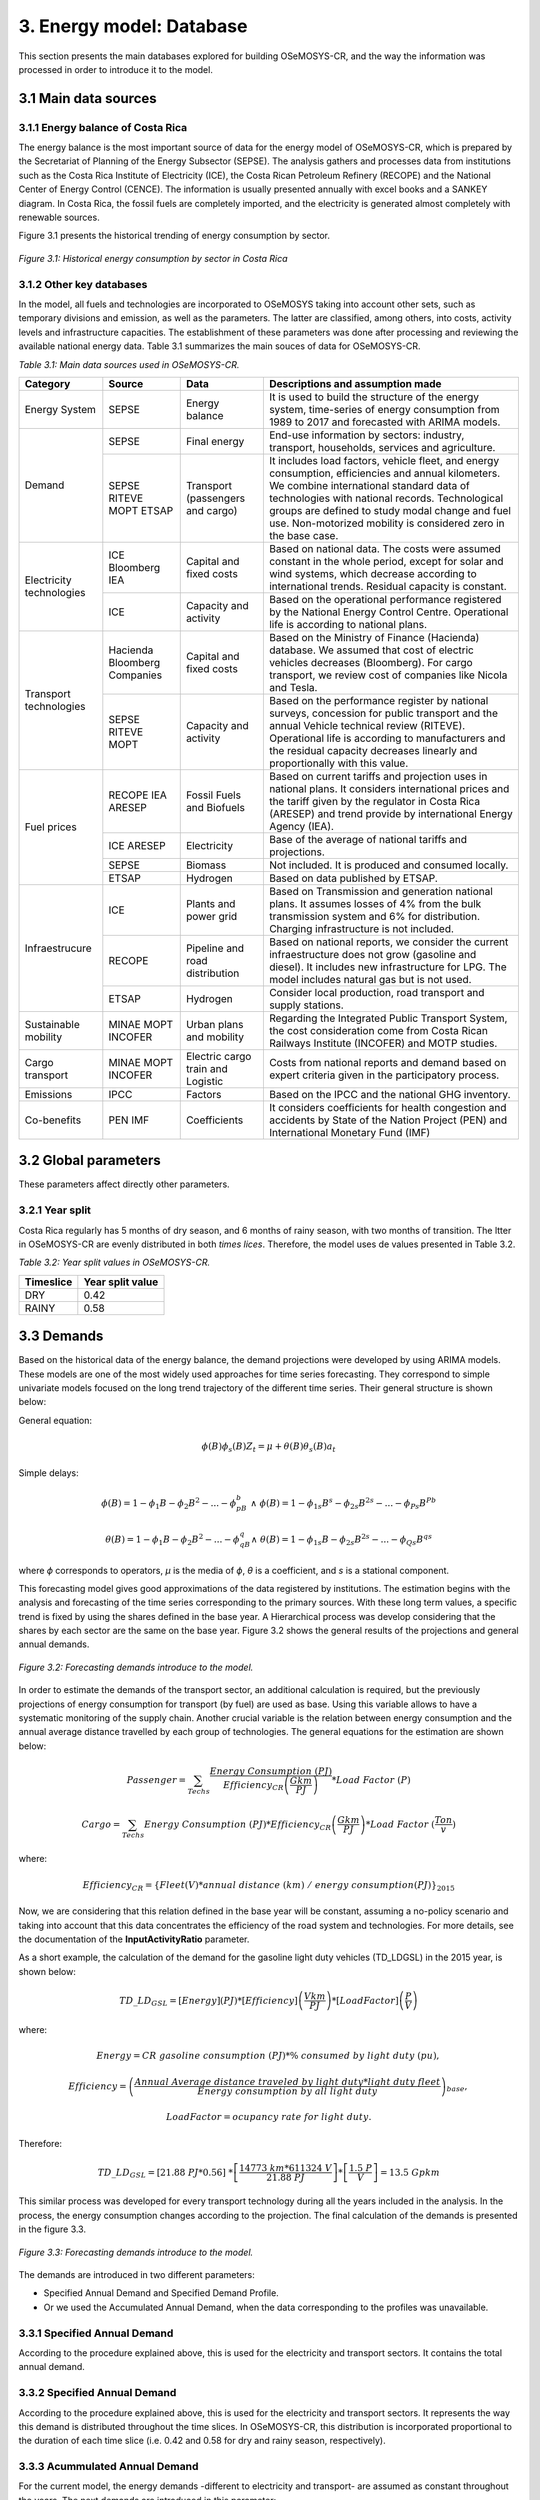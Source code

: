 3. Energy model: Database
=======================================
This section presents the main databases explored for building OSeMOSYS-CR, and the way the information was processed in order to introduce it to the model. 

3.1 Main data sources
+++++++++

3.1.1 Energy balance of Costa Rica
---------

The energy balance is the most important source of data for the energy model of OSeMOSYS-CR, which is prepared by the Secretariat of Planning of the Energy Subsector (SEPSE). The analysis gathers and processes data from institutions such as the Costa Rica Institute of Electricity (ICE), the Costa Rican Petroleum Refinery (RECOPE) and the National Center of Energy Control (CENCE). The information is usually presented annually with excel books and a SANKEY diagram. In Costa Rica, the fossil fuels are completely imported, and the electricity is generated almost completely with renewable sources. 

Figure 3.1 presents the historical trending of energy consumption by sector. 

.. figure:: img/Fig_HistoricalEnergyConsumption.png
   :align:   center
   :width:   600 px
   
   *Figure 3.1: Historical energy consumption by sector in Costa Rica*

3.1.2 Other key databases 
---------

In the model, all fuels and technologies are incorporated to OSeMOSYS taking into account other sets, such as temporary divisions and emission, as well as the parameters. The latter are classified, among others, into costs, activity levels and infrastructure capacities. The establishment of these parameters was done after processing and reviewing the available national energy data. Table 3.1 summarizes the main souces of data for OSeMOSYS-CR. 

*Table 3.1: Main data sources used in OSeMOSYS-CR.*

.. table:: 
   :align:   center
+--------------+------------+--------------------------+------------------------------------------------------------------------------+
| Category     | Source     | Data                     | Descriptions and assumption made                                             |
+==============+============+==========================+==============================================================================+
| Energy       | SEPSE      | Energy balance           | It is used to build the structure of the energy system, time-series of energy|
| System       |            |                          | consumption from 1989 to 2017 and forecasted with ARIMA models.              |
+--------------+------------+--------------------------+------------------------------------------------------------------------------+
| Demand       | SEPSE      | Final energy             | End-use information by sectors: industry, transport, households, services and|
|              |            |                          | agriculture.                                                                 |
+              +------------+--------------------------+------------------------------------------------------------------------------+
|              | SEPSE      | Transport                | It includes load factors, vehicle fleet, and energy consumption, efficiencies|
|              | RITEVE     | (passengers and cargo)   | and annual kilometers. We combine international standard data of technologies|
|              | MOPT       |                          | with national records. Technological groups are defined to study modal change|
|              | ETSAP      |                          | and fuel use. Non-motorized mobility is considered zero in the base case.    |
+--------------+------------+--------------------------+------------------------------------------------------------------------------+
|Electricity   | ICE        | Capital and fixed costs  | Based on national data. The costs were assumed constant in the whole period, |
|technologies  | Bloomberg  |                          | except for solar and wind systems, which decrease according to international |
|              | IEA        |                          | trends. Residual capacity is constant.                                       |
+              +------------+--------------------------+------------------------------------------------------------------------------+
|              | ICE        | Capacity and activity    | Based on the operational performance registered by the National Energy       |
|              |            |                          | Control Centre. Operational life is according to national plans.             |
+--------------+------------+--------------------------+------------------------------------------------------------------------------+
|Transport     | Hacienda   | Capital and fixed costs  | Based on the Ministry of Finance (Hacienda) database. We assumed that cost of|
|technologies  | Bloomberg  |                          | electric vehicles decreases (Bloomberg). For cargo transport, we review cost |
|              | Companies  |                          | of companies like Nicola and Tesla.                                          |
+              +------------+--------------------------+------------------------------------------------------------------------------+
|              | SEPSE      | Capacity and activity    | Based on the performance register by national surveys, concession for public |
|              | RITEVE     |                          | transport and the annual Vehicle technical review (RITEVE). Operational life |
|              | MOPT       |                          | is according to manufacturers and the residual capacity decreases linearly   | 
|              |            |                          | and proportionally with this value.                                          |
+--------------+------------+--------------------------+------------------------------------------------------------------------------+
|Fuel prices   | RECOPE     | Fossil Fuels and Biofuels| Based on current tariffs and projection uses in national plans. It considers |
|              | IEA        |                          | international prices and the tariff given by the regulator in Costa Rica     |
|              | ARESEP     |                          | (ARESEP) and trend provide by international Energy Agency (IEA).             |
+              +------------+--------------------------+------------------------------------------------------------------------------+
|              | ICE        | Electricity              | Base of the average of national tariffs and projections.                     |
|              | ARESEP     |                          |                                                                              |
+              +------------+--------------------------+------------------------------------------------------------------------------+
|              | SEPSE      | Biomass                  |  Not included. It is produced and consumed locally.                          |
+              +------------+--------------------------+------------------------------------------------------------------------------+
|              | ETSAP      | Hydrogen                 | Based on data published by ETSAP.                                            |
+--------------+------------+--------------------------+------------------------------------------------------------------------------+
|Infraestrucure| ICE        | Plants and power grid    | Based on Transmission and generation national plans. It assumes losses of 4% |
|              |            |                          | from the bulk transmission system and 6% for distribution. Charging          |
|              |            |                          | infrastructure is not included.                                              |
+              +------------+--------------------------+------------------------------------------------------------------------------+
|              | RECOPE     | Pipeline and road        | Based on national reports, we consider the current infraestructure does not  |
|              |            | distribution             | grow (gasoline and diesel). It includes new infrastructure for LPG. The model|
|              |            |                          | includes natural gas but is not used.                                        |
+              +------------+--------------------------+------------------------------------------------------------------------------+
|              | ETSAP      | Hydrogen                 | Consider local production, road transport and supply stations.               |
+--------------+------------+--------------------------+------------------------------------------------------------------------------+
| Sustainable  | MINAE      | Urban plans and mobility | Regarding the Integrated Public Transport System, the cost consideration come|
| mobility     | MOPT       |                          | from  Costa Rican Railways Institute (INCOFER) and MOTP studies.             |
|              | INCOFER    |                          |                                                                              |
+--------------+------------+--------------------------+------------------------------------------------------------------------------+
| Cargo        | MINAE      | Electric cargo train and | Costs  from national reports and demand based on expert criteria given in the|
| transport    | MOPT       | Logistic                 | participatory process.                                                       |
|              | INCOFER    |                          |                                                                              |
+--------------+------------+--------------------------+------------------------------------------------------------------------------+
| Emissions    | IPCC       |  Factors                 | Based on the IPCC and the national GHG inventory.                            |
+--------------+------------+--------------------------+------------------------------------------------------------------------------+
| Co-benefits  | PEN        | Coefficients             | It considers coefficients for health congestion and accidents by State of the|
|              | IMF        |                          | Nation Project (PEN) and International Monetary Fund (IMF)                   |
+--------------+------------+--------------------------+------------------------------------------------------------------------------+

3.2 Global parameters
+++++++++

These parameters affect directly other parameters. 

3.2.1 Year split
---------

Costa Rica regularly has 5 months of dry season, and 6 months of rainy season, with two months of transition. The ltter in OSeMOSYS-CR are evenly distributed in both *times lices*. Therefore, the model uses de values presented in Table 3.2. 

*Table 3.2: Year split values in OSeMOSYS-CR.*

.. table:: 
   :align:   center
+--------------+------------------+
| Timeslice    | Year split value |                                              
+==============+==================+
| DRY          |      0.42        |
+--------------+------------------+
| RAINY        |      0.58        |               
+--------------+------------------+

3.3 Demands
+++++++++

Based on the historical data of the energy balance, the demand projections were developed by using ARIMA models. These models are one of the most widely used approaches for time series forecasting. They correspond to simple univariate models focused on the long trend trajectory of the different time series. Their general structure is shown below:

General equation: 

.. math::

   \phi \left(B\right){\phi}_s\left(B\right)Z_t=\mu +\theta \left(B\right){\theta }_s\left(B\right)a_t
   
Simple delays: 
 
.. math::

   \phi \left(B\right)=1-{\phi }_1B-{\phi }_2B^2-...-{\phi }_pB^b\ \wedge \ \ \phi \left(B\right)=1-{\phi }_{1s}B^s-{\phi }_{2s}B^{2s}-...-{\phi }_{Ps}B^{Pb}
   
.. math::
   
   \theta \left(B\right)=1-{\phi }_1B-{\phi }_2B^2-...-{\phi }_qB^q\wedge \ \theta \left(B\right)=1-{\phi }_{1s}B-{\phi }_{2s}B^{2s}-...-{\phi }_{Qs}B^{qs}

where *ϕ* corresponds to operators, *μ* is the media  of *ϕ*, *θ* is a coefficient, and *s* is a stational component. 

This forecasting model gives good approximations of the data registered by institutions. The estimation begins with the analysis and forecasting of the time series corresponding to the primary sources. With these long term values, a specific trend is fixed by using the shares defined in the base year. A Hierarchical process was develop considering that the shares by each sector are the same on the base year. Figure 3.2 shows the general results of the projections and general annual demands.

.. figure::  img/Fig_ProjectedDemandsBySector.png
   :align:   center
   :width:   700 px
   
   *Figure 3.2: Forecasting demands introduce to the model.* 
   
In order to estimate the demands of the transport sector, an additional calculation is required, but the previously projections of energy consumption for transport (by fuel) are used as base. Using this variable allows to have a systematic monitoring of the supply chain. Another crucial variable is the relation between energy consumption and the annual average distance travelled by each group of technologies. The general equations for the estimation are shown below:

.. math::
   
   Passenger=\sum_{Techs}{\frac{Energy\ Consumption\ \left(PJ\right)}{Efficiency_{CR}\left(\frac{Gkm}{PJ}\right)}*Load\ Factor\ (P)\ } 
     
.. math::
   
   Cargo=\sum_{Techs}{Energy\ Consumption\ \left(PJ\right)*Efficiency_{CR}\left(\frac{Gkm}{PJ}\right)*Load\ Factor\ (\frac{Ton}{v} )}
   
where: 

.. math::
   
   Efficiency_{CR}={\left.\left\{Fleet\left(V\right)*annual\ distance\ \left(km\right)\ /\ energy\ consumption(PJ)\right.\right\}}_{2015}


Now, we are considering that this relation defined in the base year will be constant, assuming a no-policy scenario and taking into account that this data concentrates the efficiency of the road system and technologies. For more details, see the documentation of the **InputActivityRatio** parameter.   

As a short example, the calculation of the demand for the gasoline light duty vehicles (TD_LDGSL) in the 2015 year, is shown below: 

.. math::
   
   {TD\_LD}_{GSL}=\left[Energy\right]\left(PJ\right)*\left[Efficiency\right]\left(\frac{Vkm}{PJ}\right)*\left[LoadFactor\right]\left(\frac{P}{V}\right)
   
where:

.. math:: 

   Energy = CR\ gasoline\ consumption\ \left(PJ\right)* \%\ consumed\ by\ light\ duty\ (pu), 
   
   
.. math:: 

   Efficiency = {\left(\frac{Annual\ Average\ distance\ traveled\ by\ light\ duty*light\ duty\ fleet\ \ \ }{Energy\ consumption\ by\ all\ light\ duty}\right)}_{base},
   
   
.. math::

   LoadFactor=ocupancy\ rate\ for\ light\ duty.
   
Therefore: 

.. math::

   {TD\_LD}_{GSL}=\left[21.88\ PJ*0.56\right]\ *\left[\frac{14773\ km*611324\ V}{21.88\ PJ}\right]*\left[\frac{1.5\ P}{V}\right]=13.5\ Gpkm

This similar process was developed for every transport technology during all the years included in the analysis. In the process, the energy consumption changes according to the projection. The final calculation of the demands is presented in the figure 3.3. 

.. figure::  img/Fig_TransportDemands.png
   :align:   center
   :width:   700 px
   
   *Figure 3.3: Forecasting demands introduce to the model.* 

The demands are introduced in two different parameters: 

* Specified Annual Demand and Specified Demand Profile. 
* Or we used the Accumulated Annual Demand, when the data corresponding to the profiles was unavailable. 

3.3.1 Specified Annual Demand
---------
According to the procedure explained above, this is used for the electricity and transport sectors. It contains the total annual demand.

3.3.2 Specified Annual Demand
---------
According to the procedure explained above, this is used for the electricity and transport sectors. It represents the way this demand is distributed throughout the time slices. In OSeMOSYS-CR, this distribution is incorporated proportional to the duration of each time slice (i.e. 0.42 and 0.58 for dry and rainy season, respectively). 

3.3.3 Acummulated Annual Demand
---------

For the current model, the energy demands -different to electricity and transport- are assumed as constant throughout the years. The next demands are introduced in this parameter:
 
*	Industrial: Diesel, Fuel oil, Firewood, LPG, Biomass, and Petroleum coke.
*	Commerce: Firewood, and LPG.
*	Agriculture: Diesel.
*	Residential: Firewood, and LPG.

3.4 Performance
+++++++++

3.4.1 Capacity To Activity Unit
---------

This parameter allows to relate the capacity and activity level of the technologies. For this model, this parameter is used to introduce the relation between power and energy of the electricity sector. Therefore, we convert the GWh to PJ, understanding that if 1 GW is constant throughout the year, the corresponding energy is 31,536 PJ

For other sectors, we assume a default value equal to 1, as the calculation is related only to energy.

3.4.2 Capacity Factor
---------

The capacity factor is mainly used for representing electricity generation. In this case, historical data from 2011 to 2017 was the base to define the average value for every group of plants. Figure 3.4 shows the values of capacity factors for 2015. For solar and wind power plants another possibility is to use some tools like renewable ninja. 

.. figure::  img/CapacityFactor2015.png
   :align:   center
   :width:   700 px
    
   *Figure 3.4: Capacity factor for plants.* 
   
3.4.3 Availability Factor
---------

This value corresponds to the time that each technologies is available. OSeMOSYS-CR uses 0.9 for power plants (assuming a 0.1 portion of the time for maintenance works and reliability). For the transport sector, the model uses 1, since the vehicle fleet and the modes of mobility are distributed in the whole region and a combination of them can be used.

3.4.3 Operational Life
---------

For this parameter, the model employs a set of values used by KTH. In general, the most important investments have an operational life greater than the period of analysis. Table 3.3 shows the data used in the model. 

*Table 3.3: Summary of operational lifes used in the model.*

.. table:: 
   :align:   center

+-----------------------------+-----------------------------+-----------------------------+
| Electricity sector          | Transport sector            | Infraestructure             |
+---------------------+-------+---------------------+-------+---------------------+-------+
| Technologies        | Value | Technologies        | Value | Technologies        | Value |
+=====================+=======+=====================+=======+=====================+=======+
| Hydro dam           | 80    | Light duty          | 15/12 | Electric grid       | 50    |
+---------------------+-------+---------------------+-------+---------------------+-------+
| Hydro Run off river | 60    | 4WD                 | 10/12 | Pipeline system     | 50    |
+---------------------+-------+---------------------+-------+---------------------+-------+
| Biomass Power Plant | 25    | Motorcycle          | 11/12 | Biofuel production  | 50    |
+---------------------+-------+---------------------+-------+---------------------+-------+
| Geothermal Power P. | 40    | Minivan             | 15/12 | H2 production       | 50    |
+---------------------+-------+---------------------+-------+---------------------+-------+
| Solar Distribution  | 20    | Buses               | 15/12 |                     |       |
+---------------------+-------+---------------------+-------+---------------------+-------+
| Solar transmission  | 40    | Micro buses         | 15/12 |                     |       |
+---------------------+-------+---------------------+-------+---------------------+-------+
| Wind Distribution   | 20    | Taxis               | 10/12 |                     |       |
+---------------------+-------+---------------------+-------+---------------------+-------+
| Wind transmission   | 40    | Pickup truck        | 15/12 |                     |       |
+---------------------+-------+---------------------+-------+---------------------+-------+
| Thermal             | 25    | Trucks              | 15/12 |                     |       |
+---------------------+-------+---------------------+-------+---------------------+-------+

3.4.4 Residual Capacity
---------

The residual capacity expresses the capacity that already exists in the first year of analysis. The considerations regaring the electricity and transport sectors are presented below: 

* Electricity sector: As the most relevant plants in Costa Rica (especially Hydropower) have been recently improved in order to extend their operational life, the existing capacity in 2018 does not decrease through all the period of analysis. Figure 3.5 shows the reference values for 2018.

.. figure::  img/InstalledCapacity2018.png
   :align:   center
   :width:   700 px
   
   *Figure 3.5: Installed capacity in the Costa Rican power system (based on CENCE).* 
   
* Transport sector: This calculation was made taking into account the vehicle fleet in 2015, the transport demand by sector and a decreasing number of vehicles proportional to the operational life. Figure 3.6 presents how the capacity of the current fleet is reduced over the years.   

.. figure::  img/ResidualCapacityT.png
   :align:   center
   
   *Figure 3.6: Residual capacities for (a) public, (b) private and (c) cargo transport.* 

3.4.5 Input Activity Ratio
---------

This value is key for building the structure of model, since it connects the fuels and technologies (i.e. it represents all the inputs each technology needs). Usually, it is referred as the inverse of the efficiency of the process (if the Output Activity Ratio parameter is 1). 

In the case of the electricity sector, most part of the power plants are connected to renewable sources. Therefore it has been assumed a relation 1:1. With the exception of thermal plants, that are directly dependent of their variable cost (i.e. fuel). For the transmission and distribution grid, values proportional to losses (4% and 6%) were introduced. Table 3.4 shows the data used in OSeMOSYS-CR.

*Table 3.4: Summary of input activity ratio for electric sector.*

.. table:: 
   :align:   center

+--------------------------------+----------------------+---------+
| Input sources                  | Technology group     | Value   |
+================================+======================+=========+
| Water, solar, wind, geothermal | Renewable power plant| 1.000   |
+--------------------------------+----------------------+---------+
| Diesel                         | Thermal power plant  | 2.857   |
+--------------------------------+----------------------+---------+
| Fuel oil                       | Thermal power plant  | 2.174   |
+--------------------------------+----------------------+---------+
| Electricity from power plants  | Transmission grid    | 1.040   |
+--------------------------------+----------------------+---------+
| Electricity from transmission  | Distribution grid    | 1.060   |
+--------------------------------+----------------------+---------+

For the transport sector, the input activity ratio corresponds to the relation between the energy consumption (in Joules) by technologies and the demand (in vkm, pkm or tkm). As a first reference, values taken by organizations such as ETSAP or manufactures are considered. Regarding Costa Rican data, the requirements are: energy consumption by the transport sector, number of vehicles in the fleet and annual average distance by category. The efficiency can be expressed as MJ/km, or MJ/pkm if the load factor (i.e. number of passagers, *p*, per vehicle) is included. The importance of using the load factor is that it eases the incorporation of modal change by unifying the demand.

The general equation for calculating the input activity ratio in passenger transportation tecnologies in OSeMOSYS-CR is: 

.. math::

   {\varepsilon}_{CR}={\left(\frac{Energy}{Fleet*distance}\right)}^{-1}\left(\frac{km}{MJ}\right) = {\left(\frac{Energy}{Fleet*distance*passenger}\right)}^{-1}\left(\frac{pkm}{MJ}\right)

The next example, Table 3.5, shows how to recalculate the efficiencies of two types of technologies: current and new technologies. Here, we use the example of gasoline light duty vehicles. The procedure consists of using the estimation based on the national relation and the proportion provided by one reliable source (in this cases, a data set by the KTH based on ETSAP). 

*Table 3.5: . Recalculation of the input activity ratio .*

.. table:: 
   :align:   center

+-------------------+-------------------+------------------------+-------------------------------+----------------------+
| Technology        | KTH-ETSAP (MJ/km) | KTH-ETSAP (proportion) | CR data: (ECR_LDV)-1  (MJ/km) | Recalculated (MJ/km) |
+===================+===================+========================+===============================+======================+
| LDV_GSL (current) | 3.78 (base)       | 1.000                  | 2.420                         | 2.42                 |
+-------------------+-------------------+------------------------+-------------------------------+----------------------+
| LDV_GSL (New)     | 2.06              | 0.550                  |                               | 1.33                 |
+-------------------+-------------------+------------------------+-------------------------------+----------------------+

In this case, the data corresponding to the current vehicles is assumed equal to the national data. The data for new technologies is proportional to the relation estimated. As the relation between distance and energy consumption is a control variable that combines the efficiency of technologies and the road system, the value will be kept constant. This is done considering that the efficiency of the technologies will improve, while the conditions of the system will decrease. 

3.4.5 Output Activity Ratio
---------

This parameter works together alongside with the InputActivityRatio. Since the efficiency is stablished in the input, the OutputActivityRatio value is always 1. Therefore, its funciton in OSeMOSYS-CR is to connect the structure of the model.   

3.5 Technology costs
+++++++++

Figure 3.7 shows the relation included in the model regarding costs. Usually, the capital and fixed costs are related with the capacity and the variable cost is linked to the activity level. The diagram shows what parameters are used for each group of technologies.  

.. figure::  img/costs.png
   :align:   center
   :width:   700 px
   
   *Figure 3.7: Cost chains of OSeMOSYS-CR, where CC: Capital Cost, VC: Variable Cost, FC: Fixed Cost and P: Penalty.* 
   
In order to understand the cost flow, that the model follows in order to satisfy a specific demand, a brief example is presented in Figure 3.8. The figure includes the relation between the electric grid, the pipe system and the vehicles for one year. 

.. figure::  img/cost_example.png
   :align:   center
   :width:   700 px
   
   *Figure 3.8: Brief example of the cost chain of the model.* 
   
In this example, we have two ways to satisfy 1 Gpkm: electricity and fossil fuels. We are not taking into account the depreciation in this example. The activity and capacity for the transport sector is the same, while for the electricity sector the Capacity-to-activity unit (31.536) is used. The general, equation is: 

.. math::

   TotalCost=\sum_{Techs}{\left(Capital\ cost+fixed\right)*\left[capacity\right]+\left(cost\ variable\ cost\right)*[activity]}.
   
Electricity supply: 

.. math::

   Vehicle=\left(1200\ \frac{MUSD}{GPkm}\right)*\left[1GPkm\right]=1200\ MUSD, \\
   
.. math::

   Power\ -T\&D=\left(1200\ \frac{MUSD}{GW}\right)*\left[1GPkm*3\frac{PJ}{GPkm}*\frac{1}{\mathrm{31.536}}\frac{GW}{PJ}\right]=114\ MUSD, \\
   
.. math::

   Total\_electric=1200\ MUSD+114\ MUSD=1314\ MUSD. \\
   
Fossil Fuels supply: 

.. math::

   Vehicle=\left(800\ \frac{MUSD}{GPkm}\right)*\left[1GPkm\right]=800\ MUSD, \\
   
.. math::

   Fuel=\left(2+11\frac{MUSD}{PJ}\right)*\left[1GPkm*3.5\frac{PJ}{GPkm}\right]=45.5\ MUSD,\ \\
   
.. math::

   Total\_fossil=1200\ MUSD+114\ MUSD=845\ MUSD. \\

In this example, the fossil fuel chain is cheaper than the electricity-based solution. Additional conditions must be added, such as: the depreciation and variations in the costs.  The next sections present the data used for the costs in the model.  

3.5.1 Capital Cost
---------

Regarding the transport sector, the  capital cost information is based on information from the Ministry of Finance of Costa Rica  (Hacienda). OSeMOSYS-CR assumes that the cost of electric vehicles decreases according to information from Bloomberg. For cargo transport, the model incorporates cost data from companies like Nicola and Tesla. The following equation shows how the capital cost is calculated:

.. math:: 

   Capital\ cost=cost\ of\ vehicle\ \left(\frac{USD}{vehicle}\right)/effiecency\left(\frac{km}{year}\right)/LF\left(\frac{Passenger}{vehicle}\right)
   
For the electricity infraestructure such as power plants, the model uses information from the Costa Rican Institute of Electricity, ICE. 
   
3.5.2 Fixed Cost
---------

For the transport tecnologies, the model uses information from a data set by the KTH based on ETSAP. The distribution of fossil fuels is  parameterized with information from the Costa Rican Petroleum Refinery. On the other hand, the electricity distribution uses information from the Costa Rican Institute of Electricity, ICE.


3.5.3 Variable Cost
---------

The variable cost in the model is mainly used for representing the imports of fossil fuels with trends set by the International Energy Agency (IEA).

3.6 Emissions
+++++++++

3.6.1 Emission Activity Ratio
---------

The aspect of the model was parameterized with the National GHG Inventory. 

3.6.2 Emission Penalty
---------

To estimate the impact of an improved transport system, we assign an externality cost to each technology representing a vehicle. In sum, a decarbonization scenario has lower externality costs in comparison to a baseline, since the activity of transport technologies decrease. We evaluate the following aspects that are monetized: less traffic jams, fewer accidents and reduced negative impacts of pollution on health.

The externality costs from the impacts of pollution per unit of activity are obtained using data from the PIMUS report. PIMUS assigns a cost per ton to three pollutants: NOx, SOx and PM10. To be applicable for the model, we estimate an externality cost per vehicle-kilometer traveled (vkm). The PIMUS report has emission factors per distance traveled and takes as reference the Grütter Report to estimate the vkm per vehicle type. To match the categories of the model, the following assumption is considered:

*	The emission categories of the PIMUS report are disaggregated per emission control type and fuel. Since the model is only disaggregated by fuel type, factors for vehicle types with the same fuel are averaged.

The cost of the emissions is presented in Table 3.6. 
 
*Table 3.6: Externalities associated to health caused per vehicle type (MUSD/Gvkm).*

.. table:: 
   :align:   center
   
+------------------------------------------+----------+----------+----------+----------+
| .                                        | NOX      | SOX      | PM10     | Total    |
+==========================================+==========+==========+==========+==========+
| Light Duty Passenger Vehicles-Gasoline   | 2.66     | 0.37     | 0.28     | 3.31     |
+------------------------------------------+----------+----------+----------+----------+
| Light Duty Passenger Vehicles-Diesel     | 1.84     | 1.40     | 4.23     | 7.48     |
+------------------------------------------+----------+----------+----------+----------+
| Light Freight                            | 2.38     | 1.97     | 4.99     | 9.33     |
+------------------------------------------+----------+----------+----------+----------+
| Minibus                                  | 13.74    | 5.10     | 9.69     | 28.53    |
+------------------------------------------+----------+----------+----------+----------+
| Heavy Duty (Heavy Freight and Buses)     | 22.03    | 7.19     | 32.54    | 61.75    |
+------------------------------------------+----------+----------+----------+----------+
| Gasoline Motorcycles	                   | 0.83     | 0.11     | 7.90     | 8.84     |
+------------------------------------------+----------+----------+----------+----------+

For congestion, the PEN states that the annual cost is equivalent to 2.5 USD Billion, whereas PIMUS calculates 691 USD Million. The latter uses factors per vkm that try to capture the cost of the lost productivity, higher maintenance and stress, whereas the first estimated the change in time of congested roadways against non-congested ones per county and multiplied it by an average income (representing the lost productivity). Since the methodologies are different, we pick the factor based on the vkm variable, since time is not accounted for in the model. The estimates of PIMUS are based on the Victoria Transport Policy Institute bibliography as well as the Grütter report. The values used are shown in Table 3.7. 

*Table 3.7: Externalities associated to congestion caused per vehicle type (MUSD/Gvkm).*

.. table:: 
   :align:   center
   
+-----------------------+------------------------------+
| Technology            | Externality cost [MUSD/Gvkm] | 
+=======================+==============================+
| Light Duty Vehicles   | 46                           | 
+-----------------------+------------------------------+
| Minivan               | 46                           |
+-----------------------+------------------------------+
| SUV                   | 168.1328377                  |
+-----------------------+------------------------------+
| Taxi                  | 46                           |
+-----------------------+------------------------------+
| Minibus               | 46                           |
+-----------------------+------------------------------+
| Bus                   | 90                           |
+-----------------------+------------------------------+
| Light Freight         | 90                           |
+-----------------------+------------------------------+
| Heavy Freight         | 90                           |
+-----------------------+------------------------------+
| Motorcycles           | 46                           |
+-----------------------+------------------------------+

The PIMUS report states that one death costs (CD) 738,130 USD and the cost of an injury (CI) is 179,260 USD. We also review the Statistical Book of COSEVI for 2017 to obtain the number of deaths and injuries per vehicle type: motorcycle, light duty vehicle and minibus or bus. We do not consider accidents for light and heavy freight for the lack for the lack of public statistics. We use the equation 1 to define the factor per vkm for each vehicle type (vt).

To complete the equation, we use the Gvkm stated in the PIMUS report. Nonetheless, since the Gvkm in PIMUS are for the Great Metropolitan Area, we adjust the cost of the deaths and injuries with the factors kD and kI , respectively, to avoid over-penalization. 

*Table 3.7: Externalities associated to accidents caused per vehicle type (MUSD/Gvkm).*

.. table::
   :align:   center
   
+---------------------+------------------------------+
| Technology          | Externality cost [MUSD/Gvkm] | 
+=====================+==============================+
| Light Duty Vehicles | 91.64                        | 
+---------------------+------------------------------+
| Minivan             | 91.64                        |
+---------------------+------------------------------+
| SUV                 | 91.64                        |
+---------------------+------------------------------+
| Taxi                | 91.64                        |
+---------------------+------------------------------+
| Minibus             | 101.87                       |
+---------------------+------------------------------+
| Bus                 | 101.87                       |
+---------------------+------------------------------+
| Motorcycles         | 635.24                       |
+---------------------+------------------------------+

